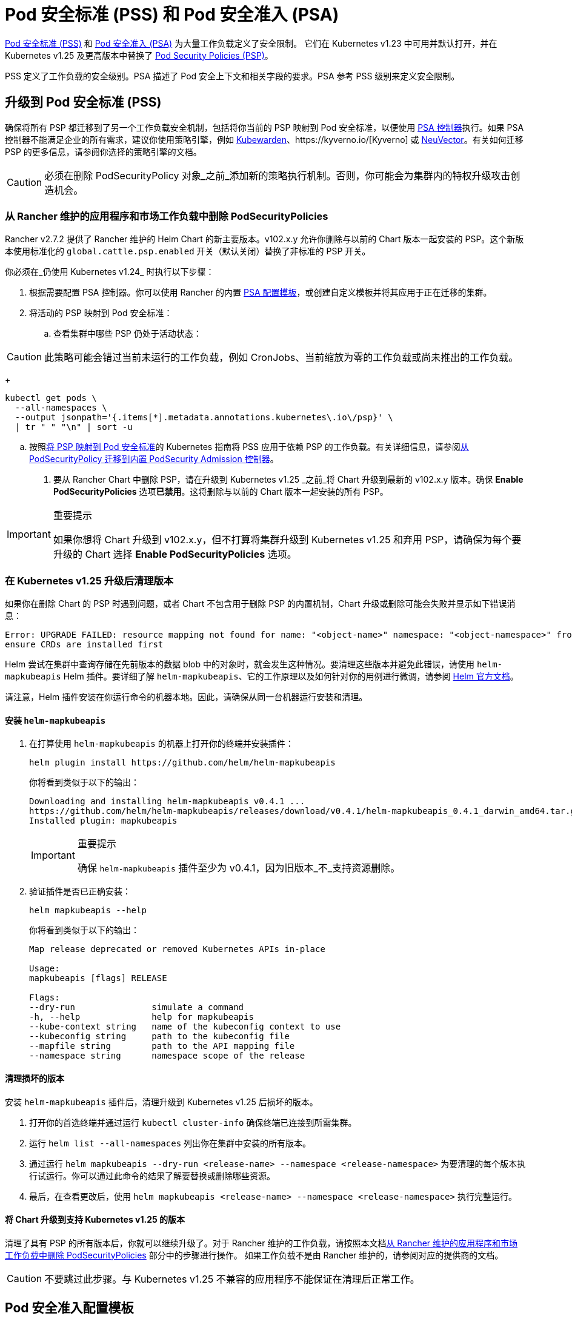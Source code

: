= Pod 安全标准 (PSS) 和 Pod 安全准入 (PSA)

https://kubernetes.io/docs/concepts/security/pod-security-standards/[Pod 安全标准 (PSS)] 和 https://kubernetes.io/docs/concepts/security/pod-security-admission/[Pod 安全准入 (PSA)] 为大量工作负载定义了安全限制。
它们在 Kubernetes v1.23 中可用并默认打开，并在 Kubernetes v1.25 及更高版本中替换了 https://kubernetes.io/docs/concepts/security/pod-security-policy/[Pod Security Policies (PSP)]。

PSS 定义了工作负载的安全级别。PSA 描述了 Pod 安全上下文和相关字段的要求。PSA 参考 PSS 级别来定义安全限制。

== 升级到 Pod 安全标准 (PSS)

确保将所有 PSP 都迁移到了另一个工作负载安全机制，包括将你当前的 PSP 映射到 Pod 安全标准，以便使用 https://kubernetes.io/docs/concepts/security/pod-security-admission/[PSA 控制器]执行。如果 PSA 控制器不能满足企业的所有需求，建议你使用策略引擎，例如 https://www.kubewarden.io/[Kubewarden]、https://kyverno.io/[Kyverno] 或 https://neuvector.com/[NeuVector]。有关如何迁移 PSP 的更多信息，请参阅你选择的策略引擎的文档。

[CAUTION]
====
必须在删除 PodSecurityPolicy 对象_之前_添加新的策略执行机制。否则，你可能会为集群内的特权升级攻击创造机会。
====


=== 从 Rancher 维护的应用程序和市场工作负载中删除 PodSecurityPolicies

Rancher v2.7.2 提供了 Rancher 维护的 Helm Chart 的新主要版本。v102.x.y 允许你删除与以前的 Chart 版本一起安装的 PSP。这个新版本使用标准化的 `global.cattle.psp.enabled` 开关（默认关闭）替换了非标准的 PSP 开关。

你必须在_仍使用 Kubernetes v1.24_ 时执行以下步骤：

. 根据需要配置 PSA 控制器。你可以使用 Rancher 的内置 <<_pod_安全准入配置模板,PSA 配置模板>>，或创建自定义模板并将其应用于正在迁移的集群。
. 将活动的 PSP 映射到 Pod 安全标准：
 .. 查看集群中哪些 PSP 仍处于活动状态：

[CAUTION]
====
此策略可能会错过当前未运行的工作负载，例如 CronJobs、当前缩放为零的工作负载或尚未推出的工作负载。
====

+
[,shell]
----
kubectl get pods \
  --all-namespaces \
  --output jsonpath='{.items[*].metadata.annotations.kubernetes\.io\/psp}' \
  | tr " " "\n" | sort -u
----

 .. 按照link:https://kubernetes.io/docs/reference/access-authn-authz/psp-to-pod-security-standards/[将 PSP 映射到 Pod 安全标准]的 Kubernetes 指南将 PSS 应用于依赖 PSP 的工作负载。有关详细信息，请参阅link:https://kubernetes.io/docs/tasks/configure-pod-container/migrate-from-psp/[从 PodSecurityPolicy 迁移到内置 PodSecurity Admission 控制器]。
. 要从 Rancher Chart 中删除 PSP，请在升级到 Kubernetes v1.25 _之前_将 Chart 升级到最新的 v102.x.y 版本。确保 *Enable PodSecurityPolicies* 选项**已禁用**。这将删除与以前的 Chart 版本一起安装的所有 PSP。

[IMPORTANT]
.重要提示
====
如果你想将 Chart 升级到 v102.x.y，但不打算将集群升级到 Kubernetes v1.25 和弃用 PSP，请确保为每个要升级的 Chart 选择 *Enable PodSecurityPolicies* 选项。
====


=== 在 Kubernetes v1.25 升级后清理版本

如果你在删除 Chart 的 PSP 时遇到问题，或者 Chart 不包含用于删除 PSP 的内置机制，Chart 升级或删除可能会失败并显示如下错误消息：

[,console]
----
Error: UPGRADE FAILED: resource mapping not found for name: "<object-name>" namespace: "<object-namespace>" from "": no matches for kind "PodSecurityPolicy" in version "policy/v1beta1"
ensure CRDs are installed first
----

Helm 尝试在集群中查询存储在先前版本的数据 blob 中的对象时，就会发生这种情况。要清理这些版本并避免此错误，请使用 `helm-mapkubeapis` Helm 插件。要详细了解 `helm-mapkubeapis`、它的工作原理以及如何针对你的用例进行微调，请参阅 https://github.com/helm/helm-mapkubeapis#readme[Helm 官方文档]。

请注意，Helm 插件安装在你运行命令的机器本地。因此，请确保从同一台机器运行安装和清理。

==== 安装 `helm-mapkubeapis`

. 在打算使用 `helm-mapkubeapis` 的机器上打开你的终端并安装插件：
+
[,shell]
----
helm plugin install https://github.com/helm/helm-mapkubeapis
----
+
你将看到类似于以下的输出：
+
[,console]
----
Downloading and installing helm-mapkubeapis v0.4.1 ...
https://github.com/helm/helm-mapkubeapis/releases/download/v0.4.1/helm-mapkubeapis_0.4.1_darwin_amd64.tar.gz
Installed plugin: mapkubeapis
----
+

[IMPORTANT]
.重要提示
====
确保 `helm-mapkubeapis` 插件至少为 v0.4.1，因为旧版本_不_支持资源删除。
====


. 验证插件是否已正确安装：
+
[,shell]
----
helm mapkubeapis --help
----
+
你将看到类似于以下的输出：
+
[,console]
----
Map release deprecated or removed Kubernetes APIs in-place

Usage:
mapkubeapis [flags] RELEASE

Flags:
--dry-run               simulate a command
-h, --help              help for mapkubeapis
--kube-context string   name of the kubeconfig context to use
--kubeconfig string     path to the kubeconfig file
--mapfile string        path to the API mapping file
--namespace string      namespace scope of the release
----

==== 清理损坏的版本

安装 `helm-mapkubeapis` 插件后，清理升级到 Kubernetes v1.25 后损坏的版本。

. 打开你的首选终端并通过运行 `kubectl cluster-info` 确保终端已连接到所需集群。
. 运行 `helm list --all-namespaces` 列出你在集群中安装的所有版本。
. 通过运行 `helm mapkubeapis --dry-run <release-name> --namespace <release-namespace>` 为要清理的每个版本执行试运行。你可以通过此命令的结果了解要替换或删除哪些资源。
. 最后，在查看更改后，使用 `helm mapkubeapis <release-name> --namespace <release-namespace>` 执行完整运行。

==== 将 Chart 升级到支持 Kubernetes v1.25 的版本

清理了具有 PSP 的所有版本后，你就可以继续升级了。对于 Rancher 维护的工作负载，请按照本文档<<_从_rancher_维护的应用程序和市场工作负载中删除_podsecuritypolicies,从 Rancher 维护的应用程序和市场工作负载中删除 PodSecurityPolicies>> 部分中的步骤进行操作。
如果工作负载不是由 Rancher 维护的，请参阅对应的提供商的文档。

[CAUTION]
====
不要跳过此步骤。与 Kubernetes v1.25 不兼容的应用程序不能保证在清理后正常工作。
====


== Pod 安全准入配置模板

Rancher 提供了 PSA 配置模板。它们是可以应用到集群的预定义安全配置。Rancher 管理员（或具有权限的人员）可以xref:security/psact.adoc[创建、管理和编辑] PSA 模板。

=== 受 PSA 限制的集群上的 Rancher

Rancher system 命名空间也受到 PSA 模板描述的限制性安全策略的影响。你需要在分配模板后豁免 Rancher 的 system 命名空间，否则集群将无法正常运行。有关详细信息，请参阅 xref:./psact.adoc#_豁免必须的_rancher_命名空间[Pod 安全准入 (PSA) 配置模板]。

有关运行 Rancher 所需的所有豁免的完整文件，请参阅此xref:security/sample-psact.adoc[准入配置示例]。
